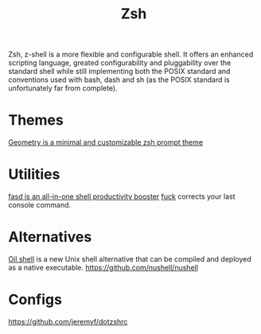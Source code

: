 #+TITLE: Zsh

Zsh, z-shell is a more flexible and configurable shell.
It offers an enhanced scripting language,
greated configurability and pluggability over the standard
shell while still implementing both the POSIX standard and conventions
used with bash, dash and sh (as the POSIX standard is unfortunately far from complete).

* Themes
[[https://github.com/geometry-zsh/geometry][Geometry is a minimal and customizable zsh prompt theme]]
* Utilities
[[https://github.com/clvv/fasd][fasd is an all-in-one shell productivity booster]]
[[https://github.com/nvbn/thefuck][fuck]] corrects your last console command.
* Alternatives
[[https://github.com/oilshell/oil][Oil shell]] is a new Unix shell alternative that can be compiled and deployed as a native executable.
https://github.com/nushell/nushell
* Configs
https://github.com/jeremyf/dotzshrc
